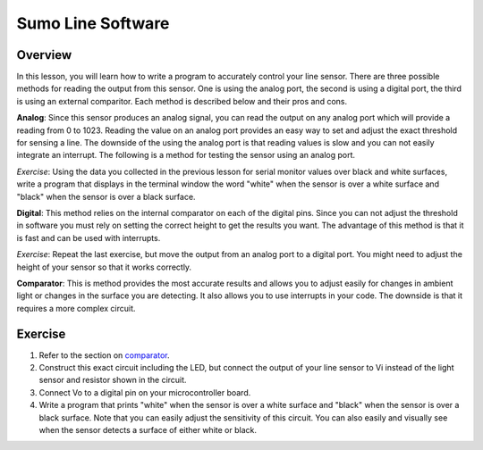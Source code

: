 Sumo Line Software
======================

Overview
--------

In this lesson, you will learn how to write a program to accurately control your line sensor. There are three possible methods for reading the output from this sensor. One is using the analog port, the second is using a digital port, the third is using an external comparitor. Each method is described below and their pros and cons.

**Analog**: Since this sensor produces an analog signal, you can read the output on any analog port which will provide a reading from 0 to 1023. Reading the value on an analog port provides an easy way to set and adjust the exact threshold for sensing a line. The downside of the using the analog port is that reading values is slow and you can not easily integrate an interrupt. The following is a method for testing the sensor using an analog port.

*Exercise*: Using the data you collected in the previous lesson for serial monitor values over black and white surfaces, write a program that displays in the terminal window the word "white" when the sensor is over a white surface and "black" when the sensor is over a black surface.

**Digital**: This method relies on the internal comparator on each of the digital pins. Since you can not adjust the threshold in software you must rely on setting the correct height to get the results you want. The advantage of this method is that it is fast and can be used with interrupts.

*Exercise*: Repeat the last exercise, but move the output from an analog port to a digital port. You might need to adjust the height of your sensor so that it works correctly.

**Comparator**: This is method provides the most accurate results and allows you to adjust easily for changes in ambient light or changes in the surface you are detecting. It also allows you to use interrupts in your code. The downside is that it requires a more complex circuit. 

Exercise
--------

#. Refer to the section on `comparator <https://mvths-wiki.readthedocs.io/en/latest/065-comparator.html>`__. 

#. Construct this exact circuit including the LED, but connect the output of your line sensor to Vi instead of the light sensor and resistor shown in the circuit. 

#. Connect Vo to a digital pin on your microcontroller board.

#. Write a program that prints "white" when the sensor is over a white surface and "black" when the sensor is over a black surface. Note that you can easily adjust the sensitivity of this circuit. You can also easily and visually see when the sensor detects a surface of either white or black.




